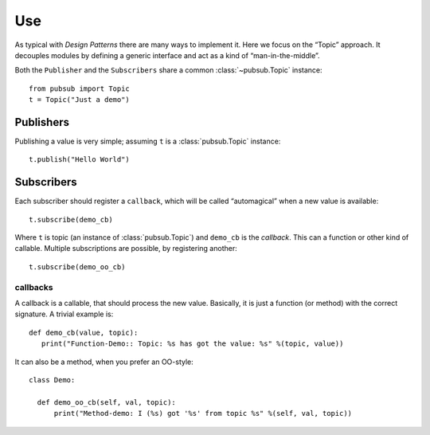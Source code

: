 .. Copyright (C) 2020: ALbert Mietus.

.. _PubSub_use:

===
Use
===

As typical with *Design Patterns* there are many ways to implement it. Here we focus on the “Topic” approach. It
decouples modules by defining a generic interface and act as a kind of “man-in-the-middle”.

Both the ``Publisher`` and the ``Subscribers`` share a common :class:`~pubsub.Topic` instance::

  from pubsub import Topic
  t = Topic("Just a demo")


Publishers
==========

Publishing a value is very simple; assuming ``t`` is a :class:`pubsub.Topic` instance::

  t.publish("Hello World")


Subscribers
===========

Each subscriber should register a ``callback``, which will be called “automagical” when a new value is available::

  t.subscribe(demo_cb)

Where ``t`` is topic (an instance of :class:`pubsub.Topic`) and ``demo_cb`` is the *callback*. This can a function or other
kind of callable. Multiple subscriptions are possible, by registering another::

  t.subscribe(demo_oo_cb)

.. _PubSub_callback_demo:

callbacks
---------

A callback is a callable, that should process the new value. Basically, it is just a function (or method) with the
correct signature. A trivial example is::

  def demo_cb(value, topic):
     print("Function-Demo:: Topic: %s has got the value: %s" %(topic, value))

It can also be a method, when you prefer an OO-style::

  class Demo:

    def demo_oo_cb(self, val, topic):
        print("Method-demo: I (%s) got '%s' from topic %s" %(self, val, topic))

.. seealso::

   * :class:`pubsub.AbstractType.Publisher`
   * :class:`pubsub.AbstractType.Subscriber`
   * :ref:`CallBack Signature <PubSub_callback_signature>`
